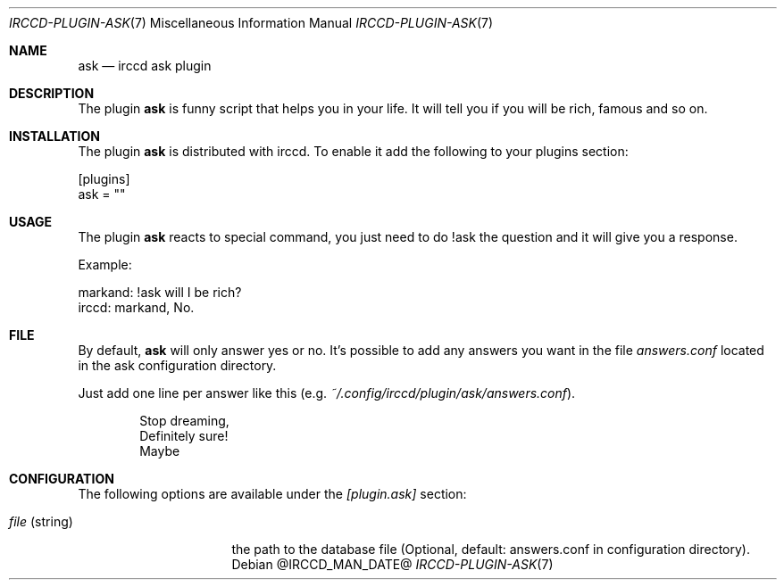.\"
.\" Copyright (c) 2013-2021 David Demelier <markand@malikania.fr>
.\"
.\" Permission to use, copy, modify, and/or distribute this software for any
.\" purpose with or without fee is hereby granted, provided that the above
.\" copyright notice and this permission notice appear in all copies.
.\"
.\" THE SOFTWARE IS PROVIDED "AS IS" AND THE AUTHOR DISCLAIMS ALL WARRANTIES
.\" WITH REGARD TO THIS SOFTWARE INCLUDING ALL IMPLIED WARRANTIES OF
.\" MERCHANTABILITY AND FITNESS. IN NO EVENT SHALL THE AUTHOR BE LIABLE FOR
.\" ANY SPECIAL, DIRECT, INDIRECT, OR CONSEQUENTIAL DAMAGES OR ANY DAMAGES
.\" WHATSOEVER RESULTING FROM LOSS OF USE, DATA OR PROFITS, WHETHER IN AN
.\" ACTION OF CONTRACT, NEGLIGENCE OR OTHER TORTIOUS ACTION, ARISING OUT OF
.\" OR IN CONNECTION WITH THE USE OR PERFORMANCE OF THIS SOFTWARE.
.\"
.Dd @IRCCD_MAN_DATE@
.Dt IRCCD-PLUGIN-ASK 7
.Os
.\" NAME
.Sh NAME
.Nm ask
.Nd irccd ask plugin
.\" DESCRIPTION
.Sh DESCRIPTION
The plugin
.Nm
is funny script that helps you in your life. It will tell you if you will be
rich, famous and so on.
.\" INSTALLATION
.Sh INSTALLATION
The plugin
.Nm
is distributed with irccd. To enable it add the following to your plugins
section:
.Pp
.Bd -literal
[plugins]
ask = ""
.Ed
.\" USAGE
.Sh USAGE
The plugin
.Nm
reacts to special command, you just need to do !ask the question and it will
give you a response.
.Pp
Example:
.Bd -literal
markand: !ask will I be rich?
irccd: markand, No.
.Ed
.\" FILE
.Sh FILE
By default,
.Nm ask
will only answer yes or no. It's possible to add any answers you want in the
file
.Pa answers.conf
located in the ask configuration directory.
.Pp
Just add one line per answer like this (e.g.
.Pa ~/.config/irccd/plugin/ask/answers.conf ) .
.Bd -literal -offset Ds
Stop dreaming,
Definitely sure!
Maybe
.Ed
.\" CONFIGURATION
.Sh CONFIGURATION
The following options are available under the
.Va [plugin.ask]
section:
.Bl -tag -width 14n
.It Va file No (string)
the path to the database file (Optional, default: answers.conf in configuration
directory).
.El
